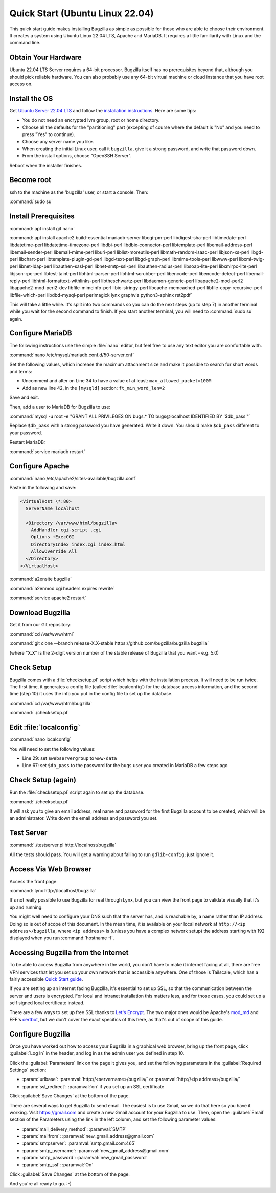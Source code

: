 .. _quick-start:

Quick Start (Ubuntu Linux 22.04)
################################

This quick start guide makes installing Bugzilla as simple as possible for
those who are able to choose their environment. It creates a system using
Ubuntu Linux 22.04 LTS, Apache and MariaDB. It requires a little familiarity
with Linux and the command line.

Obtain Your Hardware
====================

Ubuntu 22.04 LTS Server requires a 64-bit processor.
Bugzilla itself has no prerequisites beyond that, although you should pick
reliable hardware. You can also probably use any 64-bit virtual machine
or cloud instance that you have root access on.

Install the OS
==============

Get `Ubuntu Server 22.04 LTS <https://www.ubuntu.com/download/server>`_
and follow the `installation instructions <https://www.ubuntu.com/download/server/install-ubuntu-server>`_.
Here are some tips:

* You do not need an encrypted lvm group, root or home directory.
* Choose all the defaults for the "partitioning" part (excepting of course
  where the default is "No" and you need to press "Yes" to continue).
* Choose any server name you like.
* When creating the initial Linux user, call it ``bugzilla``, give it a
  strong password, and write that password down.
* From the install options, choose "OpenSSH Server".

Reboot when the installer finishes.

Become root
===========

ssh to the machine as the 'bugzilla' user, or start a console. Then:

:command:`sudo su`

Install Prerequisites
=====================

:command:`apt install git nano`

:command:`apt install apache2 build-essential mariadb-server
libcgi-pm-perl libdigest-sha-perl libtimedate-perl libdatetime-perl
libdatetime-timezone-perl libdbi-perl libdbix-connector-perl libtemplate-perl
libemail-address-perl libemail-sender-perl libemail-mime-perl
liburi-perl liblist-moreutils-perl libmath-random-isaac-perl
libjson-xs-perl libgd-perl libchart-perl libtemplate-plugin-gd-perl
libgd-text-perl libgd-graph-perl libmime-tools-perl libwww-perl
libxml-twig-perl libnet-ldap-perl libauthen-sasl-perl
libnet-smtp-ssl-perl libauthen-radius-perl libsoap-lite-perl
libxmlrpc-lite-perl libjson-rpc-perl libtest-taint-perl
libhtml-parser-perl libhtml-scrubber-perl libencode-perl
libencode-detect-perl libemail-reply-perl
libhtml-formattext-withlinks-perl libtheschwartz-perl
libdaemon-generic-perl libapache2-mod-perl2 libapache2-mod-perl2-dev
libfile-mimeinfo-perl libio-stringy-perl libcache-memcached-perl
libfile-copy-recursive-perl libfile-which-perl libdbd-mysql-perl
perlmagick lynx graphviz python3-sphinx rst2pdf`

This will take a little while. It's split into two commands so you can do
the next steps (up to step 7) in another terminal while you wait for the
second command to finish. If you start another terminal, you will need to
:command:`sudo su` again.

Configure MariaDB
===============

The following instructions use the simple :file:`nano` editor, but feel
free to use any text editor you are comfortable with.

:command:`nano /etc/mysql/mariadb.conf.d/50-server.cnf`

Set the following values, which increase the maximum attachment size and
make it possible to search for short words and terms:

* Uncomment and alter on Line 34 to have a value of at least: ``max_allowed_packet=100M``
* Add as new line 42, in the ``[mysqld]`` section: ``ft_min_word_len=2``

Save and exit.

Then, add a user to MariaDB for Bugzilla to use:

:command:`mysql -u root -e "GRANT ALL PRIVILEGES ON bugs.* TO bugs@localhost IDENTIFIED BY '$db_pass'"`

Replace ``$db_pass`` with a strong password you have generated. Write it down.
You should make ``$db_pass`` different to your password.

Restart MariaDB:

:command:`service mariadb restart`

Configure Apache
================

:command:`nano /etc/apache2/sites-available/bugzilla.conf`

Paste in the following and save:

.. code-block:: apache

 <VirtualHost \*:80>
   ServerName localhost

   <Directory /var/www/html/bugzilla>
     AddHandler cgi-script .cgi
     Options +ExecCGI
     DirectoryIndex index.cgi index.html
     AllowOverride All
   </Directory>
 </VirtualHost>

:command:`a2ensite bugzilla`

:command:`a2enmod cgi headers expires rewrite`

:command:`service apache2 restart`

Download Bugzilla
=================

Get it from our Git repository:

:command:`cd /var/www/html`

:command:`git clone --branch release-X.X-stable https://github.com/bugzilla/bugzilla bugzilla`

(where "X.X" is the 2-digit version number of the stable release of Bugzilla
that you want - e.g. 5.0)

Check Setup
===========

Bugzilla comes with a :file:`checksetup.pl` script which helps with the
installation process. It will need to be run twice. The first time, it
generates a config file (called :file:`localconfig`) for the database
access information, and the second time (step 10)
it uses the info you put in the config file to set up the database.

:command:`cd /var/www/html/bugzilla`

:command:`./checksetup.pl`

Edit :file:`localconfig`
========================

:command:`nano localconfig`

You will need to set the following values:

* Line 29: set ``$webservergroup`` to ``www-data``
* Line 67: set ``$db_pass`` to the password for the ``bugs`` user you created
  in MariaDB a few steps ago

Check Setup (again)
===================

Run the :file:`checksetup.pl` script again to set up the database.

:command:`./checksetup.pl`

It will ask you to give an email address, real name and password for the
first Bugzilla account to be created, which will be an administrator.
Write down the email address and password you set.

Test Server
===========

:command:`./testserver.pl http://localhost/bugzilla`

All the tests should pass. You will get a warning about failing to run
``gdlib-config``; just ignore it.

.. todo:: ``gdlib-config`` is no longer in Ubuntu.

Access Via Web Browser
======================

Access the front page:

:command:`lynx http://localhost/bugzilla`

It's not really possible to use Bugzilla for real through Lynx, but you
can view the front page to validate visually that it's up and running.

You might well need to configure your DNS such that the server has, and
is reachable by, a name rather than IP address. Doing so is out of scope
of this document. In the mean time, it is available on your local network
at ``http://<ip address>/bugzilla``, where ``<ip address>`` is (unless you
have a complex network setup) the address starting with 192 displayed when
you run :command:`hostname -I`.

Accessing Bugzilla from the Internet
====================================

To be able to access Bugzilla from anywhere in the world, you don't have
to make it internet facing at all, there are free VPN services that let
you set up your own network that is accessible anywhere. One of those is
Tailscale, which has a fairly accessible `Quick Start guide <https://tailscale.com/kb/1017/install/>`_.

If you are setting up an internet facing Bugzilla, it's essential to set
up SSL, so that the communication between the server and users is
encrypted. For local and intranet installation this matters less, and
for those cases, you could set up a self signed local certificate
instead.

There are a few ways to set up free SSL thanks to `Let's Encrypt <https://letsencrypt.org/>`_.
The two major ones would be Apache's `mod_md <https://httpd.apache.org/docs/2.4/mod/mod_md.html>`_
and EFF's `certbot <https://certbot.eff.org/instructions?ws=apache&os=ubuntufocal>`_,
but we don't cover the exact specifics of this here, as that's out of
scope of this guide.

Configure Bugzilla
==================

Once you have worked out how to access your Bugzilla in a graphical
web browser, bring up the front page, click :guilabel:`Log In` in the
header, and log in as the admin user you defined in step 10.

Click the :guilabel:`Parameters` link on the page it gives you, and set
the following parameters in the :guilabel:`Required Settings` section:

* :param:`urlbase`:
  :paramval:`http://<servername>/bugzilla/` or :paramval:`http://<ip address>/bugzilla/`
* :param:`ssl_redirect`:
  :paramval:`on` if you set up an SSL certificate

Click :guilabel:`Save Changes` at the bottom of the page.

There are several ways to get Bugzilla to send email. The easiest is to
use Gmail, so we do that here so you have it working. Visit
https://gmail.com and create a new Gmail account for your Bugzilla to use.
Then, open the :guilabel:`Email` section of the Parameters using the link
in the left column, and set the following parameter values:

* :param:`mail_delivery_method`: :paramval:`SMTP`
* :param:`mailfrom`: :paramval:`new_gmail_address@gmail.com`
* :param:`smtpserver`: :paramval:`smtp.gmail.com:465`
* :param:`smtp_username`: :paramval:`new_gmail_address@gmail.com`
* :param:`smtp_password`: :paramval:`new_gmail_password`
* :param:`smtp_ssl`: :paramval:`On`

Click :guilabel:`Save Changes` at the bottom of the page.

And you're all ready to go. :-)
